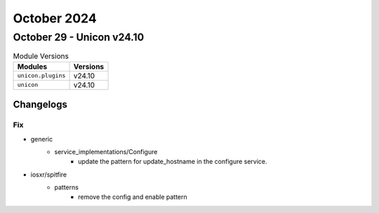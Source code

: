 October 2024
==========

October 29 - Unicon v24.10
------------------------



.. csv-table:: Module Versions
    :header: "Modules", "Versions"

        ``unicon.plugins``, v24.10
        ``unicon``, v24.10




Changelogs
^^^^^^^^^^
--------------------------------------------------------------------------------
                                      Fix                                       
--------------------------------------------------------------------------------

* generic
    * service_implementations/Configure
        * update the pattern for update_hostname in the configure service.

* iosxr/spitfire
    * patterns
        * remove the config and enable pattern


